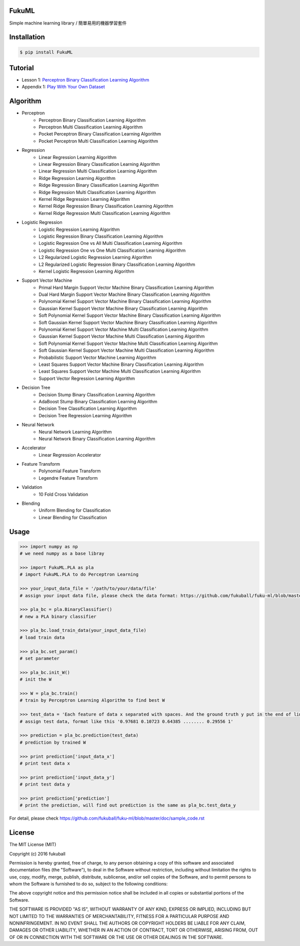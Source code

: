 FukuML
=========

.. image:: https://travis-ci.org/fukuball/fuku-ml.svg?branch=master
    :target: https://travis-ci.org/fukuball/fuku-ml

.. image:: https://codecov.io/github/fukuball/fuku-ml/coverage.svg?branch=master
    :target: https://codecov.io/github/fukuball/fuku-ml?branch=master

.. image:: https://badge.fury.io/py/FukuML.svg
    :target: https://badge.fury.io/py/FukuML

.. image:: https://api.codacy.com/project/badge/grade/afc87eff27ab47d6b960ea7b3088c469
    :target: https://www.codacy.com/app/fukuball/fuku-ml

.. image:: https://img.shields.io/badge/made%20with-%e2%9d%a4-ff69b4.svg
    :target: http://www.fukuball.com

Simple machine learning library / 簡單易用的機器學習套件

Installation
============

.. code-block:: bash

    $ pip install FukuML

Tutorial
============

- Lesson 1: `Perceptron Binary Classification Learning Algorithm`_

- Appendix 1: `Play With Your Own Dataset`_

.. _Perceptron Binary Classification Learning Algorithm: https://github.com/fukuball/FukuML-Tutorial/blob/master/Perceptron%20Binary%20Classification%20Learning%20Algorithm%20Tutorial.ipynb

.. _Play With Your Own Dataset: https://github.com/fukuball/FukuML-Tutorial/blob/master/Play%20With%20Your%20Own%20Dataset%20Tutorial.ipynb

Algorithm
============

- Perceptron
    - Perceptron Binary Classification Learning Algorithm
    - Perceptron Multi Classification Learning Algorithm
    - Pocket Perceptron Binary Classification Learning Algorithm
    - Pocket Perceptron Multi Classification Learning Algorithm
- Regression
    - Linear Regression Learning Algorithm
    - Linear Regression Binary Classification Learning Algorithm
    - Linear Regression Multi Classification Learning Algorithm
    - Ridge Regression Learning Algorithm
    - Ridge Regression Binary Classification Learning Algorithm
    - Ridge Regression Multi Classification Learning Algorithm
    - Kernel Ridge Regression Learning Algorithm
    - Kernel Ridge Regression Binary Classification Learning Algorithm
    - Kernel Ridge Regression Multi Classification Learning Algorithm
- Logistic Regression
    - Logistic Regression Learning Algorithm
    - Logistic Regression Binary Classification Learning Algorithm
    - Logistic Regression One vs All Multi Classification Learning Algorithm
    - Logistic Regression One vs One Multi Classification Learning Algorithm
    - L2 Regularized Logistic Regression Learning Algorithm
    - L2 Regularized Logistic Regression Binary Classification Learning Algorithm
    - Kernel Logistic Regression Learning Algorithm
- Support Vector Machine
    - Primal Hard Margin Support Vector Machine Binary Classification Learning Algorithm
    - Dual Hard Margin Support Vector Machine Binary Classification Learning Algorithm
    - Polynomial Kernel Support Vector Machine Binary Classification Learning Algorithm
    - Gaussian Kernel Support Vector Machine Binary Classification Learning Algorithm
    - Soft Polynomial Kernel Support Vector Machine Binary Classification Learning Algorithm
    - Soft Gaussian Kernel Support Vector Machine Binary Classification Learning Algorithm
    - Polynomial Kernel Support Vector Machine Multi Classification Learning Algorithm
    - Gaussian Kernel Support Vector Machine Multi Classification Learning Algorithm
    - Soft Polynomial Kernel Support Vector Machine Multi Classification Learning Algorithm
    - Soft Gaussian Kernel Support Vector Machine Multi Classification Learning Algorithm
    - Probabilistic Support Vector Machine Learning Algorithm
    - Least Squares Support Vector Machine Binary Classification Learning Algorithm
    - Least Squares Support Vector Machine Multi Classification Learning Algorithm
    - Support Vector Regression Learning Algorithm
- Decision Tree
    - Decision Stump Binary Classification Learning Algorithm
    - AdaBoost Stump Binary Classification Learning Algorithm
    - Decision Tree Classification Learning Algorithm
    - Decision Tree Regression Learning Algorithm
- Neural Network
    - Neural Network Learning Algorithm
    - Neural Network Binary Classification Learning Algorithm
- Accelerator
    - Linear Regression Accelerator
- Feature Transform
    - Polynomial Feature Transform
    - Legendre Feature Transform
- Validation
    - 10 Fold Cross Validation
- Blending
    - Uniform Blending for Classification
    - Linear Blending for Classification

Usage
============

.. code-block:: py

    >>> import numpy as np
    # we need numpy as a base libray

    >>> import FukuML.PLA as pla
    # import FukuML.PLA to do Perceptron Learning

    >>> your_input_data_file = '/path/to/your/data/file'
    # assign your input data file, please check the data format: https://github.com/fukuball/fuku-ml/blob/master/FukuML/dataset/pla_binary_train.dat

    >>> pla_bc = pla.BinaryClassifier()
    # new a PLA binary classifier

    >>> pla_bc.load_train_data(your_input_data_file)
    # load train data

    >>> pla_bc.set_param()
    # set parameter

    >>> pla_bc.init_W()
    # init the W

    >>> W = pla_bc.train()
    # train by Perceptron Learning Algorithm to find best W

    >>> test_data = 'Each feature of data x separated with spaces. And the ground truth y put in the end of line separated by a space'
    # assign test data, format like this '0.97681 0.10723 0.64385 ........ 0.29556 1'

    >>> prediction = pla_bc.prediction(test_data)
    # prediction by trained W

    >>> print prediction['input_data_x']
    # print test data x

    >>> print prediction['input_data_y']
    # print test data y

    >>> print prediction['prediction']
    # print the prediction, will find out prediction is the same as pla_bc.test_data_y

For detail, please check https://github.com/fukuball/fuku-ml/blob/master/doc/sample_code.rst

License
=========
The MIT License (MIT)

Copyright (c) 2016 fukuball

Permission is hereby granted, free of charge, to any person obtaining a copy
of this software and associated documentation files (the "Software"), to deal
in the Software without restriction, including without limitation the rights
to use, copy, modify, merge, publish, distribute, sublicense, and/or sell
copies of the Software, and to permit persons to whom the Software is
furnished to do so, subject to the following conditions:

The above copyright notice and this permission notice shall be included in all
copies or substantial portions of the Software.

THE SOFTWARE IS PROVIDED "AS IS", WITHOUT WARRANTY OF ANY KIND, EXPRESS OR
IMPLIED, INCLUDING BUT NOT LIMITED TO THE WARRANTIES OF MERCHANTABILITY,
FITNESS FOR A PARTICULAR PURPOSE AND NONINFRINGEMENT. IN NO EVENT SHALL THE
AUTHORS OR COPYRIGHT HOLDERS BE LIABLE FOR ANY CLAIM, DAMAGES OR OTHER
LIABILITY, WHETHER IN AN ACTION OF CONTRACT, TORT OR OTHERWISE, ARISING FROM,
OUT OF OR IN CONNECTION WITH THE SOFTWARE OR THE USE OR OTHER DEALINGS IN THE
SOFTWARE.